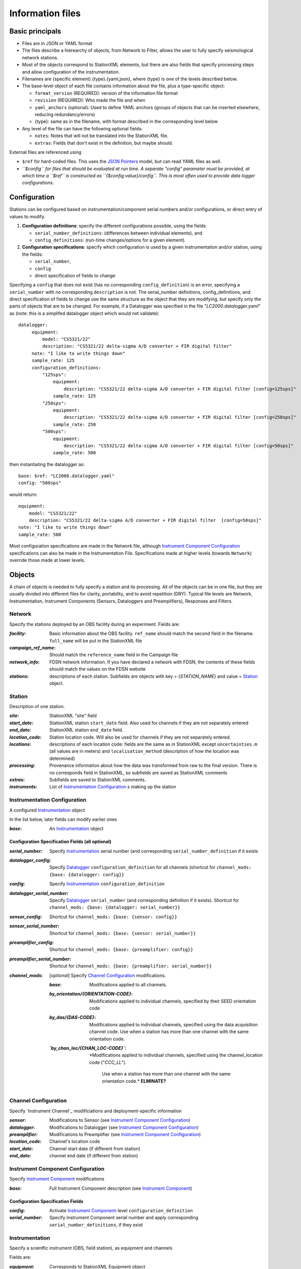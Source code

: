 *******************
Information files
*******************

Basic principals
===================================

- Files are in JSON or YAML format

- The files describe a hierearchy of objects, from Network to Filter, allows the user to fully
  specify seismological network stations. 
  
- Most of the objects correspond to StationXML elements, but there are also fields that
  specify processing steps and allow configuration of the instrumentation.

- Filenames are {specific element}.{type}.{yaml,json}, where {type} is one of
  the levels described below.

- The base-level object of each file contains information about the file, plus
  a type-specific object:

  - ``format_version`` (REQUIRED): version of the information file format
  - ``revision`` (REQUIRED): Who made the file and when
  - ``yaml_anchors`` (optional):  Used to define YAML anchors (groups
    of objects that can be inserted elsewhere, reducing redundancy/errors)
  - {type}: same as in the filename, with format described in the corresponding
    level below

- Any level of the file can have the following optional fields:

  - ``notes``: Notes that will not be translated into the StationXML file.
  - ``extras``: Fields that don't exist in the definition, but maybe should.

External files are referenced using

- ``$ref`` for hard-coded files.  This uses the
  `JSON Pointers <https://tools.ietf.org/html/rfc6901>`_ model, but
  can read YAML files as well.
- *``$config`` for files that should be evaluated at run time.  A separate
  "config" parameter must be provided, at which time a ``$ref`` is constructed
  as ``{$config:value}/config``.  This is most often used to provide data
  logger configurations*.
    
Configuration
===================================
Stations can be configured based on instrumentation/component serial numbers
and/or configurations, or direct entry of values to modify.

1) **Configuration definitions**: specify the different configurations
   possible, using the fields:
   
   - ``serial_number_definitions``: (differences between individual elements),
     and
   - ``config_definitions``: (run-time changes/options for a given element).
  
2) **Configuration specifications**: specify which configuration is
   used by a given instrumentation and/or station, using the fields:

   - ``serial_number``, 
   - ``config``
   - direct specification of fields to change
   
Specifying a ``config`` that does not exist (has no corresponding ``config_definition``)
is an error, specifying a ``serial_number`` with no corresponding ``description`` is not.
The serial_number definitions, config_definitions, and direct specification
of fields to change use the same structure as the object that they are
modifying, but specify only the parts of objects that are to be changed. For
example, if a Datalogger was specified in the file
"`LC2000.datalogger.yaml`" as (note: this is a simplifed datalogger object which would not validate)::
   
   datalogger:
        equipment:
            model: "CS5321/22"
            description: "CS5321/22 delta-sigma A/D converter + FIR digital filter"
        note: "I like to write things down"
        sample_rate: 125
        configuration_definitions:
            "125sps":
                equipment:
                    description: "CS5321/22 delta-sigma A/D converter + FIR digital filter [config=125sps]"
                sample_rate: 125
            "250sps":
                equipment:
                    description: "CS5321/22 delta-sigma A/D converter + FIR digital filter [config=250sps]"
                sample_rate: 250
            "500sps":
                equipment:
                    description: "CS5321/22 delta-sigma A/D converter + FIR digital filter [config=50sps]"
                sample_rate: 500
    
then instantiating the datalogger as::
    
        base: $ref: "LC2000.datalogger.yaml"
        config: "500sps"

would return::

        equipment:
            model: "CS5321/22"
            description: "CS5321/22 delta-sigma A/D converter + FIR digital filter  [config=50sps]"
        note: "I like to write things down"
        sample_rate: 500
    
Most configuration specifications are made in the Network file, although
`Instrument Component Configuration`_ specifications can also be made in the
Instrumentation File.  Specifications made at higher levels (towards
``Network``) override those made at lower levels.

Objects
===================================
A chain of objects is needed to fully specify a station and its processing.
All of the objects can be in one file, but they are usually divided into
different files for clarity, portability, and to avoid repetition (DRY).
Typical file levels are Network, Instrumentation, Instrument Components
(Sensors, Dataloggers and Preamplifiers), Responses and Filters.

Network
*********************************

Specify the stations deployed by an OBS facility during an experiment.  Fields
are:

:`facility`: Basic information about the OBS facility.  ``ref_name`` should
    match the second field in the filename.  ``full_name`` will be
    put in the StationXML file
  
:`campaign_ref_name`: Should match the ``reference_name`` field in the
    Campaign file
   
:`network_info`: FDSN network information.  If you have declared a network
    with FDSN, the contents of these fields should match the
    values on the FDSN website
   
:`stations`: descriptions of each station.  Subfields are objects with key = 
    {`STATION_NAME`} and value = `Station`_ object.

Station
*********************************

Description of one station.
  
:`site`: StationXML "site" field
  
:`start_date`: StationXML station ``start_date`` field.  Also used for
    channels if they are not separately entered
    
:`end_date`: StationXML station ``end_date`` field.
  
:`location_code`: Station location code.  Will also be used for
    channels if they are not separately entered.

:`locations`: descriptions of each location code:  fields are the same
    as in StationXML except ``uncertainties.m`` (all values are in
    meters) and ``localisation_method`` (description of how the
    location was determined)
    
:`processing`: Provenance information about how the data was transformed from
    raw to the final version.  There is no corresponds field in
    StationXML, so subfields are saved as StationXML comments
    
:`extras`: Subfields are saved to StationXML comments.

:`instruments`: List of `Instrumentation Configuration`_ s making up the
   station   

Instrumentation Configuration
*********************************
A configured `Instrumentation`_ object

In the list below, later fields can modify earlier ones
    
:`base`: An `Instrumentation`_ object

Configuration Specification Fields (all optional)
-----------------------------

:`serial_number`: Specify `Instrumentation`_  serial number (and corresponding
    ``serial_number_definition`` if it exists
              
:`datalogger_config`: Specify `Datalogger`_ ``configuration_definition``
    for all channels (shortcut for
    ``channel_mods: {base: {datalogger: config}}``

:`config`: Specify `Instrumentation`_ ``configuration_definition``
  
:`datalogger_serial_number`: Specify `Datalogger`_ ``serial_number`` (and
    corresponding definition if it exists).  Shortcut for
    ``channel_mods: {base: {datalogger: serial_number}}``

:`sensor_config`: Shortcut for
    ``channel_mods: {base: {sensor: config}}``

:`sensor_serial_number`: Shortcut for
    ``channel_mods: {base: {sensor: serial_number}}``

:`preamplifier_config`: Shortcut for
    ``channel_mods: {base: {preamplifier: config}}``

:`preamplifier_serial_number`: Shortcut for
    ``channel_mods: {base: {preamplifier: serial_number}}``

:`channel_mods`: [*optional*] Specify `Channel Configuration`_
    modifications.
                
    :`base`: Modifications applied to all channels.
    
    :`by_orientation/{ORIENTATION-CODE}`: Modifications applied to
      individual channels, specified by their SEED orientation code
  
    :`by_das/{DAS-CODE}`: Modifications applied to individual channels,
      specified using the data acquisition channel code.
      Use when a station has more than one channel with the same
      orientation code.

    :*`by_chan_loc/{CHAN_LOC-CODE}`*: *Modifications applied to individual
     channels, specified using the channel_location code ("`CCC_LL`").
      Use when a station has more than one channel with the same
      orientation code.*  **ELMINATE?**


Channel Configuration
*********************************
Specify `Instrument Channel`_ modificiations and deployment-specific information

:`sensor`: Modifications to Sensor (see `Instrument Component Configuration`_)

:`datalogger`: Modifications to Datalogger (see `Instrument Component Configuration`_)

:`preamplifier`: Modifications to Preamplifier (see `Instrument Component Configuration`_)

:`location_code`: Channel's location code
              
:`start_date`: Channel start date (if different from station)

:`end_date`: channel end date (if different from station)
              

Instrument Component Configuration
*********************************
Specify `Instrument Component`_ modifications

:`base`: Full Instrument Component description (see `Instrument Component`_)

Configuration Specification Fields
-----------------------------

:`config`: Activate `Instrument Component`_-level
    ``configuration_definition``
  
:`serial_number`: Specify Instrument Component serial number and apply
    corresponding ``serial_number_definitions``, if they exist
              

Instrumentation
*********************************

Specify a scientfic instrument (OBS, field station), as equipment and channels

Fields are:

:`equipment`: Corresponds to StationXML Equipment object
  
:`base_channel`: (optional) A `Channel`_ object.
                 Simplifies specifying ``das_channels`` (below) if
                 the same datalogger|preamplifier|sensor is used on more than
                 one channel.  Choose the most common instrumentation channel
                 (for example, many seismometers have the same sensor
                 description on three channels).  The "`orientation_code`"
                 subfield is ignored.
:`das_channels`: A possibly incomplete `Channel`_ object.  Values provided
                 replace those in `base_channel`

Configuration Definition Fields
-----------------------------

Modifications to the above-mentioned fields.

:`configuration_definitions`: optional configurations 
      
:`serial_number_definitions`: serial number based modifications
   

Channel
*********************************

Specify an Instrumentation Channel (Instrument Components and an
orientation code). `Responses`_ for each Instrument component are stacked
from sensor (top) to datalogger (bottom)

Fields: 
-----------------------------
:sensor:  Sensor Instrument_Component

:preamplifier: Preamplifier Instrument_Component (optional)

:datalogger: Datalogger Instrument_Component

:orientation_code: SEED orientation code.

Instrument Component
*********************************

Specify an Instrument Component: `sensor`, `preamplifier` or `datalogger`.

Shared fields:
-----------------------------

:`equipment`: Corresponds to StationXML Equipment object
  
:`config_description`: Description of the default configuration.  Can be left
                       empty if there is only one configuration.

:`responses_ordered`: an ordered list of responses (see `Response Level`_)

Configuration Definition Fields
---------------------

modifications to the above-mentioned fields (plus any specific to the given
Instrument Component type).
    
:`serial_number_definitions`: serial-number based modifications

:`configuration_definitions`: optional configurations 


Component-specific Fields: 
-----------------------------

Datalogger
---------------------

:`sample_rate`: samples per second

:`delay_correction`: time correction applied to data to compensate FIR delay:

    :numeric: seconds delay to specify in last stage (for software correction
              of delay)
    :True: specify a correction in each stage corresponding to the specified
           delay in that stage
    :False: No correction will be specified (same as numeric = 0)

Sensor
---------------------

:`seed_codes`: SEED codes to give to channels using this sensor

    :`band_base`: Base SEED band code: "B" for broadband, "S" for short
                  period: obsinfo will determine the sample-rate-dependent band
                  codes to use for a given acquisition channel.
    :`instrument`: SEED instrument code
    :`orientation`: SEED orientation codes that can be associated with this
                    sensor. Each code is a key for an object containing:

                    :`azimuth.deg`: 2-element array of [value, uncertainty]
                    :`dip.deg`: 2-element array of [value, uncertainty]

Preamplifier
---------------------
None
 
Response
*********************************

:`stages`: List of response stages, most sub-elements are StationXML fields

    :`description`: string
    
    :`name`: string [``None``]

    :`input_units`: object with fields ``name`` and ``description``
    
    :`output_units`: object with fields ``name`` and ``description``
    
    :`gain`: object with fields ``value`` and ``frequency``
    
    :`decimation_factor`: factor by which this stage decimates data [1]
    
    :`output_sample_rate`: output sample rate [sps]
    
    :`delay`: Delay in seconds of the stage [0]
    
    :`calibration_date`: date of calibration that gave this response [`None`[
    
    :`filter`: `Filter`_ object

Filter
*********************************

Description of a filter.  Keys depend on the ``type``

Common fields:
-----------------------------

:`type`: "`PolesZeros`", "`Coefficients`", "`ResponseList`",
         "`FIR`", "`ANALOG`", "`DIGITAL`" or "`AD_CONVERSION`"

`PolesZeros`-specific fields:
-------------------------------

:`units`: string (only ``rad/s`` has been verified)

:`poles`: List of poles in the above units.  Each elements is a 2-element array
          containing the real and imaginary parts

:`zeros`:  List of zeros, specified as above

:`normalization_frequency`: As in StationXML

:`normatlization_factor`: As in StationXML


`FIR`-specific fields:
-------------------------------

:`symmetry`: ``ODD``, ``EVEN`` or ``NONE``

:`delay.samples`: samples delay for this FIR stage

:`coefficients`: list of FIR coefficients

:`coefficient_divisor`: Value to divide coefficients by to obtain equal energy
                        in the input and the output


`Coefficients`-specific fields:
-------------------------------

:`transfer_function_type`: "`ANALOG (RADIANS/SECOND)`", "`ANALOG (HERTZ)`", or
                           "`DIGITAL`"

:`numerator_coefficients`: list

:`denominator_coefficients`: list


`ResponseList`-specific fields:
-------------------------------

List of [frequency (Hz), amplitude, phase (degrees)] lists


`ANALOG`-specific fields:
-------------------------------

None.  Becomes a StationXML `PolesZeros` stage without poles or zeros,
``normalization_freq`` = 0 and ``normalization_factor`` = 1.0


`DIGITAL`-specific fields:
-------------------------------

None.  Becomes a StationXML `Coefficients` stage with 
``numerator = [1.0]`` and ``denominator = []``


`AD_CONVERSION`-specific fields:
-------------------------------

:`input_full_scale`: full scale value (volts)

:`output_full scale`: full scale value (counts)

Behaves the same as `DIGITAL`, the fields are for information only.


